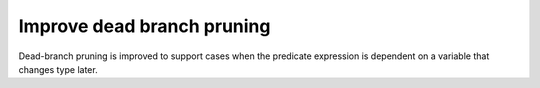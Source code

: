 Improve dead branch pruning
---------------------------

Dead-branch pruning is improved to support cases when the predicate expression
is dependent on a variable that changes type later.
